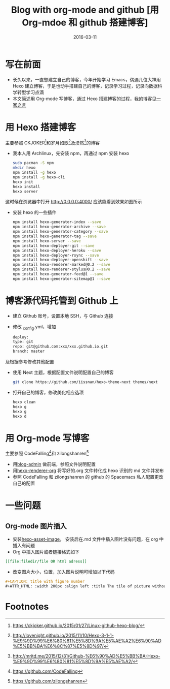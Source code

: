 #+BEGIN_COMMENT
.. title: 
.. slug: 
.. date:  19:26:52 UTC+08:00
.. tags: 
.. category: 
.. link: 
.. description: 
.. type: text
#+END_COMMENT

#+TITLE: Blog with org-mode and github [用 Org-mdoe 和 github 搭建博客]
#+DATE: 2016-03-11
#+LAYOUT: post
#+TAGS: Blog, Github, Org-mode, Emacs
#+CATEGORIES: EMACS

* 写在前面
- 长久以来，一直想建立自己的博客，今年开始学习 Emacs，偶遇几位大神用 Hexo 建立博客，于是也动手搭建自己的博客，记录学习过程，记录向数据科学转型学习点滴
- 本文简述用 Org-mode 写博客，通过 Hexo 搭建博客的过程，我的博客见[[http://lengyueyang.github.io/][一家之言]]

#+BEGIN_EXPORT html
<!--more-->
#+END_EXPORT


* 用 Hexo 搭建博客
主要参照 CKJOKER[fn:1]和岁月如歌[fn:2]及漠然[fn:3]的博客
- 我本人用 Archlinux，先安装 npm，再通过 npm 安装 hexo
  #+BEGIN_SRC sh
    sudo pacman -S npm
    mkdir hexo
    npm install -g hexo
    npm install -g hexo-cli
    hexo init
    hexo install
    hexo server
  #+END_SRC
这时候在浏览器中打开 http://0.0.0.0:4000/ 应该能看到效果如图所示
[[file:http://7xrrxa.com1.z0.glb.clouddn.com/hexo_start.png]]

- 安装 hexo 的一些插件

  #+BEGIN_SRC sh
    npm install hexo-generator-index --save
    npm install hexo-generator-archive --save
    npm install hexo-generator-category --save
    npm install hexo-generator-tag --save
    npm install hexo-server --save
    npm install hexo-deployer-git --save
    npm install hexo-deployer-heroku --save
    npm install hexo-deployer-rsync --save
    npm install hexo-deployer-openshift --save
    npm install hexo-renderer-marked@0.2 --save
    npm install hexo-renderer-stylus@0.2 --save
    npm install hexo-generator-feed@1 --save
    npm install hexo-generator-sitemap@1 --save
  #+END_SRC

* 博客源代码托管到 Github 上
- 建立 Github 账号，设置本地 SSH，与 Github 连接
- 修改 _config.yml，增加
  #+BEGIN_SRC sh
    deploy:
    type: git
    repo: git@github.com:xxx/xxx.github.io.git
    branch: master
  #+END_SRC
及根据参考修改其他配置
- 使用 Next 主题，根据配置文件说明配置自己的博客

  #+BEGIN_SRC sh
    git clone https://github.com/iissnan/hexo-theme-next themes/next
  #+END_SRC
- 打开自己的博客，修改美化相应选项

  #+BEGIN_SRC sh
    hexo clean
    hexo g
    hexo g
    hexo d
  #+END_SRC

* 用 Org-mode 写博客
主要参照 CodeFalling[fn:4]和 zilongshanren[fn:5]
- 用[[https://github.com/CodeFalling/blog-admin][blog-admin]] 做前端，参照文件说明配置
- 用[[https://github.com/CodeFalling/hexo-renderer-org][hexo-renderer-org]] 将写好的.org 文件转化成 hexo 识别的 md 文件并发布
- 参照 CodeFalling 和 zilongshanren 的 github 的 Spacemacs 私人配置更改自己的配置
* 一些问题
** Org-mode 图片插入
- 安装[[https://github.com/CodeFalling/hexo-asset-image][hexo-asset-image]]， 安装后在.md 文件中插入图片没有问题，在 org 中插入有问题
- Org 中插入图片或者链接格式如下
#+BEGIN_SRC org
[[file:filedir/file OR html adress]]
#+END_SRC
- 改变图片大小，位置，加入图片说明可增加以下代码
#+BEGIN_SRC org
#+CAPTION: title with figure number
#+ATTR_HTML: :width 200px :align left :title The tile of picture without figure number
#+END_SRC
* Footnotes

[fn:5] https://github.com/zilongshanren

[fn:4] https://github.com/CodeFalling

[fn:3] http://mritd.me/2015/12/31/Github-%E6%90%AD%E5%BB%BA-Hexo-%E9%9D%99%E6%80%81%E5%8D%9A%E5%AE%A2/

[fn:2] http://lovenight.github.io/2015/11/10/Hexo-3-1-1-%E9%9D%99%E6%80%81%E5%8D%9A%E5%AE%A2%E6%90%AD%E5%BB%BA%E6%8C%87%E5%8D%97/

[fn:1] https://ckjoker.github.io/2015/01/27/Linux-github-hexo-blog/

